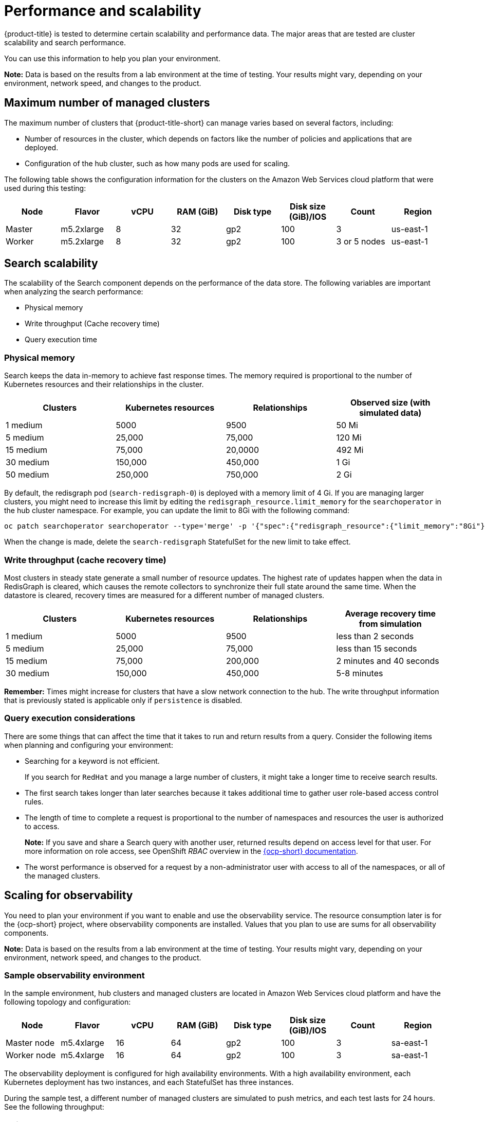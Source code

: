 [#performance-and-scalability]
= Performance and scalability

{product-title} is tested to determine certain scalability and performance data.
The major areas that are tested are cluster scalability and search performance.

You can use this information to help you plan your environment.

*Note:* Data is based on the results from a lab environment at the time of testing.
Your results might vary, depending on your environment, network speed, and changes to the product.

[#maximum-number-of-managed-clusters]
== Maximum number of managed clusters

The maximum number of clusters that {product-title-short} can manage varies based on several factors, including:

* Number of resources in the cluster, which depends on factors like the number of policies and applications that are deployed.
* Configuration of the hub cluster, such as how many pods are used for scaling.

The following table shows the configuration information for the clusters on the Amazon Web Services cloud platform that were used during this testing:

|===
| Node | Flavor | vCPU | RAM (GiB) | Disk type | Disk size (GiB)/IOS | Count | Region

| Master
| m5.2xlarge
| 8
| 32
| gp2
| 100
| 3
| us-east-1

| Worker
| m5.2xlarge
| 8
| 32
| gp2
| 100
| 3 or 5 nodes
| us-east-1
|===

[#search-scalability]
== Search scalability

The scalability of the Search component depends on the performance of the data store.
The following variables are important when analyzing the search performance:

* Physical memory
* Write throughput (Cache recovery time)
* Query execution time

[#physical-memory]
=== Physical memory

Search keeps the data in-memory to achieve fast response times.
The memory required is proportional to the number of Kubernetes resources and their relationships in the cluster.

|===
| Clusters | Kubernetes resources | Relationships | Observed size (with simulated data)

| 1 medium
| 5000
| 9500
| 50 Mi

| 5 medium
| 25,000
| 75,000
| 120 Mi

| 15 medium
| 75,000
| 20,0000
| 492 Mi

| 30 medium
| 150,000
| 450,000
| 1 Gi

| 50 medium
| 250,000
| 750,000
| 2 Gi
|===

By default, the redisgraph pod (`search-redisgraph-0`) is deployed with a memory limit of 4 Gi. If you are managing larger clusters, you might need to increase this limit by editing the `redisgraph_resource.limit_memory` for the `searchoperator` in the hub cluster namespace. For example, you can update the limit to 8Gi with the following command:

----
oc patch searchoperator searchoperator --type='merge' -p '{"spec":{"redisgraph_resource":{"limit_memory":"8Gi"}}}'
----

When the change is made, delete the `search-redisgraph` StatefulSet for the new limit to take effect.

[#write-throughput-cache-recovery-time]
=== Write throughput (cache recovery time)

Most clusters in steady state generate a small number of resource updates.
The highest rate of updates happen when the data in RedisGraph is cleared, which causes the remote collectors to synchronize their full state around the same time. When the datastore is cleared, recovery times are measured for a different number of managed clusters.

|===
| Clusters | Kubernetes resources | Relationships | Average recovery time from simulation

| 1 medium
| 5000
| 9500
| less than 2 seconds

| 5 medium
| 25,000
| 75,000
| less than 15 seconds

| 15 medium
| 75,000
| 200,000
| 2 minutes and 40 seconds

| 30 medium
| 150,000
| 450,000
| 5-8 minutes
|===

*Remember:* Times might increase for clusters that have a slow network connection to the hub. The write throughput information that is previously stated is applicable only if `persistence` is disabled.

[#query-execution-considerations]
=== Query execution considerations

There are some things that can affect the time that it takes to run and return results from a query.
Consider the following items when planning and configuring your environment:

* Searching for a keyword is not efficient.
+
If you search for `RedHat` and you manage a large number of clusters, it might take a longer time to receive search results.

* The first search takes longer than later searches because it takes additional time to gather user role-based access control rules.
* The length of time to complete a request is proportional to the number of namespaces and resources the user is authorized to access.
+
*Note:* If you save and share a Search query with another user, returned results depend on access level for that user.
For more information on role access, see OpenShift _RBAC_ overview in the link:https://docs.openshift.com/container-platform/4.3/authentication/using-rbac.html[{ocp-short} documentation].

//_Using RBAC Authorization_ in the link:https://kubernetes.io/docs/reference/access-authn-authz/rbac/[Kubernetes documentation].
* The worst performance is observed for a request by a non-administrator user with access to all of the namespaces, or all of the managed clusters.


[#scaling-for-observability]
== Scaling for observability

You need to plan your environment if you want to enable and use the observability service. The resource consumption later is for the {ocp-short} project, where observability components are installed. Values that you plan to use are sums for all observability components.

*Note:* Data is based on the results from a lab environment at the time of testing. Your results might vary, depending on your environment, network speed, and changes to the product.

[#sample-observability-environment]
=== Sample observability environment

In the sample environment, hub clusters and managed clusters are located in Amazon Web Services cloud platform and have the following topology and configuration:

|===
| Node | Flavor | vCPU | RAM (GiB) | Disk type | Disk size (GiB)/IOS | Count | Region

| Master node
| m5.4xlarge
| 16
| 64 
| gp2
| 100 
| 3
| sa-east-1

| Worker node
| m5.4xlarge
| 16
| 64 
| gp2
| 100
| 3
| sa-east-1
|===

The observability deployment is configured for high availability environments. With a high availability environment, each Kubernetes deployment has two instances, and each StatefulSet has three instances.

During the sample test, a different number of managed clusters are simulated to push metrics, and each test lasts for 24 hours. See the following throughput:

[#write-throughput]
=== Write throughput 

|===
| Pods| Interval (minute)| Time series per min

| 400
| 1
| 83000
|===

[#cpu-usage]
=== CPU usage (millicores)

CPU usage is stable during testing:

|===
| Size| CPU Usage| 

| 10 clusters 
| 400
| 20 clusters 
| 800
|===

[#RSS-memory]
=== RSS and working set memory

*Memory usage RSS:* From the metrics `container_memory_rss` and keeps stability during the test. 

*Memory usage working set:* From the metrics `container_memory_working_set_bytes`, increases along with the test. 

The following results are from a 24-hour test:

|===
| Size| Memory usage RSS| Memory usage working set

| 10 clusters
| 9.84 
| 4.83

| 20 clusters
| 13.10
| 8.76
|===

[#persistent-volume-thanos]
=== Persistent volume for `thanos-receive` component

*Important:* Metrics are stored in `thanos-receive` until retention time (four days) is reached. Other components do not require as much volume as `thanos-receive` components.
 
Disk usage increases along with the test. Data represents disk usage after one day, so the final disk usage is mulitplied by four. 

See the following disk usage:

|===
| Size| Disk usage (GiB)

| 10 clusters
| 2

| 20 clusters
| 3
|===


[#network-transfer]
=== Network transfer

During tests, network transfer provides stability. See the sizes and network transfer values:

|===
|Size | Inbound network transfer | Outbound metwork transfer

| 10 clusters
| 6.55 MBs per second
| 5.80 MBs per second

| 20 clusters
| 13.08 MBs per second
| 10.9 MBs per second
|===

[#s3-storage]
=== Amazon Simple Storage Service (S3)

Total usage in Amazon Simple Storage Service (S3) increases. The metrics data is stored in S3 until default rentation time (five days) is reached. See the following disk usages:

|===
| Size| Disk usage (GiB)

| 10 clusters
| 16.2

| 20 clusters
| 23.8
|===


